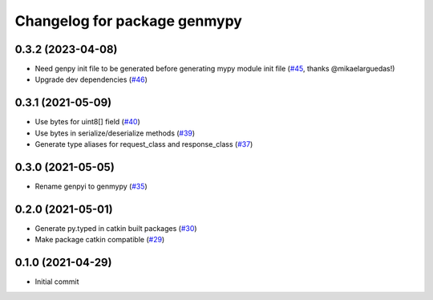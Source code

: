 ^^^^^^^^^^^^^^^^^^^^^^^^^^^^^
Changelog for package genmypy
^^^^^^^^^^^^^^^^^^^^^^^^^^^^^

0.3.2 (2023-04-08)
------------------
* Need genpy init file to be generated before generating mypy module init file (`#45 <https://github.com/rospypi/genmypy/issues/45>`_, thanks @mikaelarguedas!)
* Upgrade dev dependencies (`#46 <https://github.com/rospypi/genmypy/issues/46>`_)

0.3.1 (2021-05-09)
------------------
* Use bytes for uint8[] field (`#40 <https://github.com/rospypi/genmypy/issues/40>`_)
* Use bytes in serialize/deserialize methods (`#39 <https://github.com/rospypi/genmypy/issues/39>`_)
* Generate type aliases for request_class and response_class (`#37 <https://github.com/rospypi/genmypy/issues/37>`_)

0.3.0 (2021-05-05)
------------------
* Rename genpyi to genmypy (`#35 <https://github.com/rospypi/genmypy/issues/35>`_)

0.2.0 (2021-05-01)
------------------
* Generate py.typed in catkin built packages (`#30 <https://github.com/rospypi/genmypy/issues/30>`_)
* Make package catkin compatible (`#29 <https://github.com/rospypi/genmypy/issues/29>`_)

0.1.0 (2021-04-29)
------------------
* Initial commit
